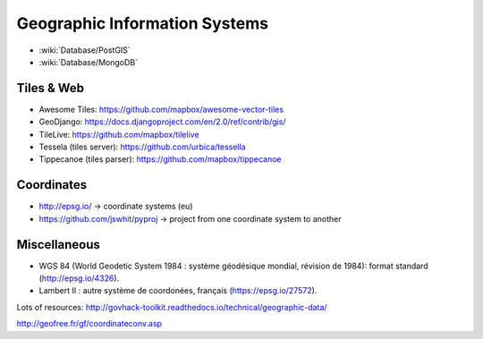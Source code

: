 Geographic Information Systems
==============================

* :wiki:`Database/PostGIS`
* :wiki:`Database/MongoDB`

Tiles & Web
:::::::::::

* Awesome Tiles: https://github.com/mapbox/awesome-vector-tiles
* GeoDjango: https://docs.djangoproject.com/en/2.0/ref/contrib/gis/
* TileLive: https://github.com/mapbox/tilelive
* Tessela (tiles server): https://github.com/urbica/tessella
* Tippecanoe (tiles parser): https://github.com/mapbox/tippecanoe

Coordinates
:::::::::::

* http://epsg.io/ -> coordinate systems (eu)
* https://github.com/jswhit/pyproj -> project from one coordinate system to another

Miscellaneous
:::::::::::::

* WGS 84 (World Geodetic System 1984 : système géodésique mondial, révision de 1984): format standard (http://epsg.io/4326).
* Lambert II : autre système de coordonées, français (https://epsg.io/27572).

Lots of resources: http://govhack-toolkit.readthedocs.io/technical/geographic-data/

http://geofree.fr/gf/coordinateconv.asp
